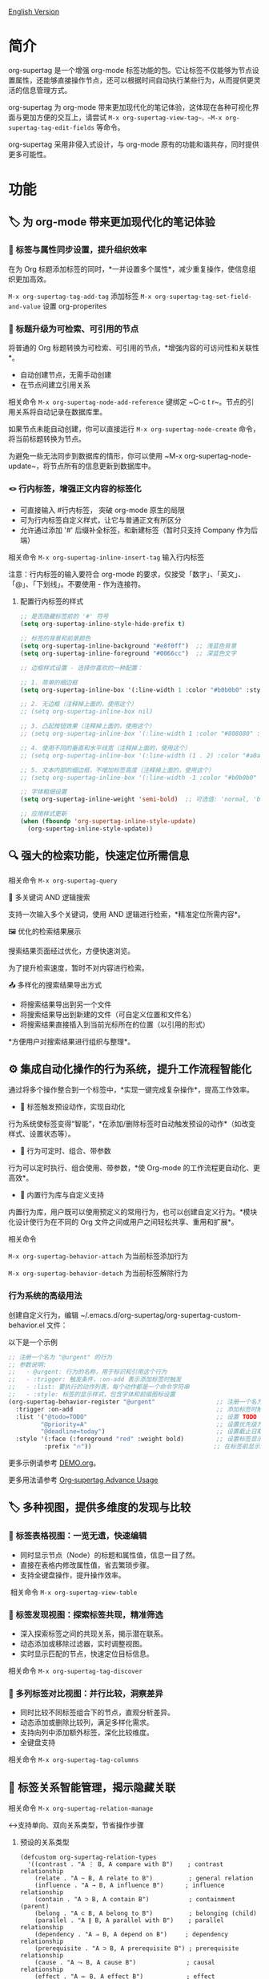 [[file:README.org][English Version]]

* 简介

org-supertag 是一个增强 org-mode 标签功能的包。它让标签不仅能够为节点设置属性，还能够直接操作节点，还可以根据时间自动执行某些行为，从而提供更灵活的信息管理方式。

org-supertag 为 org-mode 带来更加现代化的笔记体验，这体现在各种可视化界面与更加方便的交互上，请尝试 ~M-x org-supertag-view-tag~，~M-x org-supertag-tag-edit-fields~ 等命令。

org-supertag 采用非侵入式设计，与 org-mode 原有的功能和谐共存，同时提供更多可能性。

* 功能
** 🏷️ 为 org-mode 带来更加现代化的笔记体验
*** 🔖 标签与属性同步设置，提升组织效率
在为 Org 标题添加标签的同时，*一并设置多个属性*，减少重复操作，使信息组织更加高效。

[[./picture/figure4.gif]]

~M-x org-supertag-tag-add-tag~              添加标签
~M-x org-supertag-tag-set-field-and-value~  设置 org-properites 

*** 🧠 标题升级为可检索、可引用的节点
将普通的 Org 标题转换为可检索、可引用的节点，*增强内容的可访问性和关联性*。

- 自动创建节点，无需手动创建
- 在节点间建立引用关系

[[./picture/figure5.gif]]

相关命令 ~M-x org-supertag-node-add-reference~ 键绑定 ~C-c t r~。节点的引用关系将自动记录在数据库里。

如果节点未能自动创建，你可以直接运行 ~M-x org-supertag-node-create~ 命令，将当前标题转换为节点。

为避免一些无法同步到数据库的情形，你可以使用 ~M-x org-supertag-node-update~，将节点所有的信息更新到数据库中。

*** 🪢 行内标签，增强正文内容的标签化

[[./picture/figure11.gif]]

- 可直接输入 #行内标签， 突破 org-mode 原生的局限
- 可为行内标签自定义样式，让它与普通正文有所区分
- 允许通过添加 '#' 后缀补全标签，和新建标签（暂时只支持 Company 作为后端）

相关命令 ~M-x org-supertag-inline-insert-tag~ 输入行内标签

注意：行内标签的输入要符合 org-mode 的要求，仅接受「数字」、「英文」、「@」、「下划线」。不要使用 - 作为连接符。
**** 配置行内标签的样式
#+BEGIN_SRC emacs-lisp
;; 是否隐藏标签前的 '#' 符号
(setq org-supertag-inline-style-hide-prefix t)

;; 标签的背景和前景颜色
(setq org-supertag-inline-background "#e8f0ff")  ;; 浅蓝色背景
(setq org-supertag-inline-foreground "#0066cc")  ;; 深蓝色文字

;; 边框样式设置 - 选择你喜欢的一种配置：

;; 1. 简单的细边框
(setq org-supertag-inline-box '(:line-width 1 :color "#b0b0b0" :style nil))

;; 2. 无边框（注释掉上面的，使用这个）
;; (setq org-supertag-inline-box nil)

;; 3. 凸起按钮效果（注释掉上面的，使用这个）
;; (setq org-supertag-inline-box '(:line-width 1 :color "#808080" :style released-button))

;; 4. 使用不同的垂直和水平线宽（注释掉上面的，使用这个）
;; (setq org-supertag-inline-box '(:line-width (1 . 2) :color "#a0a0a0" :style nil))

;; 5. 文本内部的细边框，不增加标签高度（注释掉上面的，使用这个）
;; (setq org-supertag-inline-box '(:line-width -1 :color "#b0b0b0" :style nil))

;; 字体粗细设置
(setq org-supertag-inline-weight 'semi-bold)  ;; 可选值: 'normal, 'bold, 'semi-bold

;; 应用样式更新
(when (fboundp 'org-supertag-inline-style-update)
  (org-supertag-inline-style-update))
#+END_SRC


** 🔍 强大的检索功能，快速定位所需信息
相关命令 ~M-x org-supertag-query~
**** 🔎 多关键词 AND 逻辑搜索
支持一次输入多个关键词，使用 AND 逻辑进行检索，*精准定位所需内容*。

[[./picture/figure8.gif]]

**** 🖼️ 优化的检索结果展示
搜索结果页面经过优化，方便快速浏览。

为了提升检索速度，暂时不对内容进行检索。

**** 📤 多样化的搜索结果导出方式
- 将搜索结果导出到另一个文件
- 将搜索结果导出到新建的文件（可自定义位置和文件名）
- 将搜索结果直接插入到当前光标所在的位置（以引用的形式）

[[./picture/figure9.gif]] 

  
*方便用户对搜索结果进行组织与整理*。

** ⚙️ 集成自动化操作的行为系统，提升工作流程智能化

通过将多个操作整合到一个标签中，*实现一键完成复杂操作*，提高工作效率。

[[./picture/figure6.gif]]

- 🚀 标签触发预设动作，实现自动化
行为系统使标签变得“智能”，*在添加/删除标签时自动触发预设的动作*（如改变样式、设置状态等）。

- 🧩 行为可定时、组合、带参数
行为可以定时执行、组合使用、带参数，*使 Org-mode 的工作流程更自动化、更高效*。

- 🧱 内置行为库与自定义支持
内置行为库，用户既可以使用预定义的常用行为，也可以创建自定义行为。*模块化设计使行为在不同的 Org 文件之间或用户之间轻松共享、重用和扩展*。

相关命令

~M-x org-supertag-behavior-attach~ 为当前标签添加行为

~M-x org-supertag-behavior-detach~ 为当前标签解除行为

*** 行为系统的高级用法
创建自定义行为，编辑 ~/.emacs.d/org-supertag/org-supertag-custom-behavior.el 文件：

以下是一个示例

#+begin_src emacs-lisp
;; 注册一个名为 "@urgent" 的行为
;; 参数说明:
;;   - @urgent: 行为的名称，用于标识和引用这个行为
;;   - :trigger: 触发条件，:on-add 表示添加标签时触发
;;   - :list: 要执行的动作列表，每个动作都是一个命令字符串
;;   - :style: 标签的显示样式，包含字体和前缀图标设置
(org-supertag-behavior-register "@urgent"                 ;; 注册一个名为 "@urgent" 的行为
  :trigger :on-add                                        ;; 添加标签时触发
  :list '("@todo=TODO"                                    ;; 设置 TODO 状态
         "@priority=A"                                    ;; 设置优先级为 A
         "@deadline=today")                               ;; 设置截止日期为今天
  :style '(:face (:foreground "red" :weight bold)         ;; 设置标签显示为红色加粗
          :prefix "🔥"))                                  ;; 在标签前显示火焰图标
#+end_src

更多示例请参考 [[./DEMO.org][DEMO.org]]。

更多用法请参考 [[https://github.com/yibie/org-supertag/wiki/Advance-Usage-%E2%80%90-Behavior-System-Guide][Org‐supertag Advance Usage]]


** 🏷️ 多种视图，提供多维度的发现与比较
*** 🔖 标签表格视图：一览无遗，快速编辑
- ​同时显示节点（Node）的标题和属性值，信息一目了然。​
- 直接在表格内修改属性值，省去繁琐步骤。​
- 支持全键盘操作，提升操作效率。​

[[./picture/figure12.gif]]
​
相关命令 ~M-x org-supertag-view-table~

*** 🧲 标签发现视图：探索标签共现，精准筛选
- ​深入探索标签之间的共现关系，揭示潜在联系。​
- 动态添加或移除过滤器，实时调整视图。​
- ​实时显示匹配的节点，快速定位目标信息。​

[[./picture/figure7.gif]]

相关命令 ~M-x org-supertag-tag-discover~

*** 🧩 多列标签对比视图：并行比较，洞察差异
- ​同时比较不同标签组合下的节点，直观分析差异。​
- ​动态添加或删除比较列，满足多样化需求。​
- 支持向列中添加额外标签，深化比较维度。​
- ​全键盘支持​

[[./picture/figure15.gif]]

相关命令 ~M-x org-supertag-tag-columns~

** 🧩 标签关系智能管理，揭示隐藏关联
相关命令 ~M-x org-supertag-relation-manage~
**** ↔️支持单向、双向关系类型，节省操作步骤
***** 预设的关系类型

#+begin_src 
(defcustom org-supertag-relation-types
  '((contrast . "A ⋮ B, A compare with B")    ; contrast relationship
    (relate . "A ~ B, A relate to B")          ; general relation
    (influence . "A → B, A influence B")      ; influence relationship
    (contain . "A ⊃ B, A contain B")           ; containment (parent)
    (belong . "A ⊂ B, A belong to B")          ; belonging (child)
    (parallel . "A ∥ B, A parallel with B")    ; parallel relationship
    (dependency . "A ⇒ B, A depend on B")     ; dependency relationship
    (prerequisite . "A ⊃ B, A prerequisite B") ; prerequisite relationship
    (cause . "A ⤳ B, A cause B")              ; causal relationship
    (effect . "A ⤝ B, A effect B")            ; effect relationship
    (cooccurrence . "A ⋈ B, A co-occur with B")) ; co-occurrence relationship
  "Predefined relation types.
Each relation type contains a symbol and a description text."
  :type '(alist :key-type symbol :value-type string)
  :group 'org-supertag-relation)
#+end_src

当应用双向关系时，会自动在对应的两个标签里设置关系。比如：

有这两个标签 #气候变化 和 #冰川融化，想表达它们之间的因果关系。

#+begin_src 
;; 通过关系管理界面选择
(org-supertag-relation-manage) ;; 打开关系管理界面
;; 选择"气候变化"标签
;; 点击[Select]按钮选择"冰川融化"标签
;; 在关系类型提示中选择"cause - A ⤳ B, A cause B"
;; 系统会自动创建：
;; 1. 气候变化 cause 冰川融化
;; 2. 冰川融化 effect 气候变化
#+end_src

***** 关系类型自定义：

#+begin_src 
;; 自定义关系类型
(setq org-supertag-relation-types
      '((contrast . "A ⋮ B, A compare with B") 
        (relate . "A ~ B, A relate to B")   
        (influence . "A → B, A influence B") 
        (contain . "A ⊃ B, A contain B")  
        (belong . "A ⊂ B, A belong to B")   
        (parallel . "A ∥ B, A parallel with B") 
        (dependency . "A ⇒ B, A depend on B") 
        (prerequisite . "A ⊃ B, A prerequisite B") 
        (cause . "A ⤳ B, A cause B")    
        (effect . "A ⤝ B, A effect B")
        (cooccurrence . "A ⋈ B, A co-occur with B")
        ;; 添加自定义类型
        (is-part-of . "A ◐ B, A is part of B")
        (leads-to . "A ⟿ B, A leads to B")))

;; 自定义互补关系对
(setq org-supertag-relation-complementary-pairs
      '((contain . belong)
        (cause . effect)
        (dependency . prerequisite)
        ;; 添加自定义互补关系
        (is-part-of . contains-part)))
#+end_src

**** 🧬 自动记录标签间的共现关系
当不同标签出现在同一个对象上，这些标签之间存在「共同出现」的关系，简称「共现关系」。

*org-supertag 自动识别标签之间的共现关系*，帮助用户理解标签间的关系，简化标签关系的操作。

它将在 Tag Discovery 面板里显示，当点击前面的 [+]，就会添加多一层过滤：

[[./picture/figure13.png]]

**** 📊 实时统计分析与更新
对标签的共现和互信息进行统计分析，*在添加或删除标签时实时更新关系*，确保信息的准确性。

根据上下文，*智能推荐相关标签*，提升标签管理的便捷性。

[[./picture/figure14.gif]]  

相关命令 ~M-x org-supertag-sim-auto-tag-node~ 

** 🔄 自动同步，减少手动维护

- *自动同步*转换为节点的 Org 标题的位置和变化，减少手动操作。
- 自动同步将检查节点的增加、修改、移动、删除的情况，*自动化维护数据库*。
- 提供同步所有节点的手动命令，*确保数据的一致性*。
  
[[./picture/figure7.gif]]

如果有的节点需要同步，但未能自动同步，你可以直接运行 ~M-x org-supertag-sync-force-all~ 命令，将所有节点的信息同步到数据库。

** 🖥️ 隐形的人工智能
在 org-supertag 部分功能中，使用了 AI/NLP 作为后端，提供更多维度的标签表现，以及降低操作的压力。由于 AI/NLP 只是作为后端，因此用户只需要调用对应的命令即可，在日常使用中不会感受到 AI/NLP 的存在。

在 org-supertag 中，将人工智能视为支持性的功能，不会作为直接的前台功能，让人陷入对话的漩涡中（同时也是为了避免重复实现，因为 Emacs 已经有大量助理类 AI 工具，比如 gptel、chatgpt-shell、Ellama、Ollama-buddy......

当前使用了 AI/NLP 支持的命令：

~M-x org-supertag-sim-auto-tag-node~ 该命令将分析当前的 Node 里的所有内容（标题和内容），自动提供几个标签建议。

ATTENTION：AI 功能需要安装依赖，安装方法已经在「基本安装」一节里说明。
*** 进一步解释
org-supertag 的人工智能功能架构：

- 后端是 Ollama
- 通信框架是 epc
- 大模型是 hf.co/unsloth/gemma-3-4b-it-GGUF:latest

~org-supertag-sim-auto-tag-node~ 的标签建议，由 ~tag_generator.py~ 提供，如对标签建议效果不满意，可以直接到文件里修改 Prompt。

* 基本安装

#+begin_src emacs-lisp
(use-package org-supertag
  :straight (:host github :repo "yibie/org-supertag")
  :after org
  :config
  (org-supertag-setup))

(setq org-supertag-sync-directories '("~/Documents/notes/")) ;; 配置同步文件夹
#+end_src

*org-supertag 需要一些 Python 依赖，包括 `torch`, `sentence-transformers`, `epc` 和 `ollama` 等*:

- 使用自动化脚本安装依赖
  
#+begin_src 
cd /path/to/org-supertag

sh ./setup_venv.sh
#+end_src

* 使用建议
** 行内标签（#tag）与普通标签（:#tag:）混用
普通标签，适合分类。比如 :project:, :issue: 等。

行内标签，适合直接使用语义。 比如 #org_supertag。

比如这样子：

#+begin_src
* org-supertag :#project:
#org_supertag is a #emacs package based on #org_mode.
#+end_src

这样子，你的文档将非常具有可读性，也提供了丰富的关联性，这让你探索、检索自己的笔记或文档时， 有着非常高的效率，和使用过程中的获得感。

* FAQ
** 什么是 Node？什么是 Field？为什么要和 org-headline、org-properties 区分？
Node 代表着被 org-supertag 转化之后的 org-headline，表明已经被 org-supertag 记录，可以被它操作。

从概念上看，Node 相当于一般笔记软件里的笔记块，它包括：一个带着 ID 的 org-headline + org-headline 以下所包含的内容。

当 org-supertag 操作 Node 的时候，实际上是对整个笔记块进行操作，举个例子：M-x org-supertag-node-delete，将直接删除整个 Node，清理数据库里记录的 ID、Node 与 Node 之间的引用关系，与 Tag 的 Link 关系等等，清理相关的 Field Value。

Field 略等于 org-properties，和 Node 一样，它代表着被 org-supertag 所转化、所记录的 org-properites。

这种概念上的区分，是为了让用户清晰的知道笔记状态，是否已经记录到数据库。

** 为什么要为标签设置「共现关系」？
当一个标签，与另外一个标签，应用到同一个 Node 上，那么它们之间就存在一种关系，叫「共现」。

「共现」关系是所有标签关系中，最为基础的关系。但它有什么用？

1. 当你在「标签发现视图」时，可以通过共现标签，层层过滤
2. 当你管理「标签关系」时，可以通过「共现关系」，快速找到背后存在关系的标签
3. ......

我觉得「共同出现」是世界上最美妙的一种现象。这让我们在添加标签的时候，自动获得有意义的联系。

* Changelog
详细见 [[./CHANGELOG.org][CHANGELOG]]

- 2025-04-05 3.0.0 release
  - 新增 AI 后端，提供标签自动建议
  - 新增双向标签关系管理
  - 新增表格视图
  - 重构同步机制
  - 更新 README 文档

- 2025-01-13 2.0.0 release
  - 新增行为调度系统
  - 新增行为模板变量
  - 新增自动同步系统
  - 以及诸多改进

- 2024-12-31 1.0.0 release
  - feat behavior-system: 完整的行为系统实现，形成自动工作流
    - 三层行为架构（基础/派生/组合）
    - 完整的触发器系统
    - 丰富的行为库函数ß
    - 样式系统支持
  - docs: 提供交互式演示文档 DEMO.org 
  - refactor: 核心重构
    - 优化数据结构
    - 改进错误处理
    - 提升性能表现

- 2024-12-20 0.0.2 release
  - fix org-supertag-remove: 修复移除标签不生效的问题
  - fix org-supertag-tag-add-tag: 修复添加标签时，可添加重复标签到 org-headline 的问题
  - feat org-supertag-tag-edit-preset: 编辑预设标签
  - feat org-supertag-query-in-buffer: 在当前 buffer 中查询
  - feat org-supertag-query-in-files: 在指定文件中查询，可以指定多个文件
- 2024-12-19 0.0.1 release

* 未来计划

- ✅能够提供更多查询的范围，比如针对一个文件或多个文件的查询
- ✅初步实现一个命令系统，让标签自动触发命令，比如节点添加了名为 Task 的标签时，它会自动设置为 TODO，并自动设置优先级为 A，以及自动将节点的背景色改为黄色
- ✅实现一个任务调度系统，让多个节点组合起来，完成一系列的任务，比如自动设置晚上 9 点进行每日回顾，并自动将回顾结果插入到回顾节点中（实验性功能，未必会实现）
- ✅与 AI 结合，不同的标签关联不同的 Prompt，比如当节点被标记为 "任务" 时，自动触发 AI 命令，令该节点自动生成一个任务列表
- ✅像 Tana 那样，提供更多视图（实验性功能，未必会实现）

* Acknowledgments

org-supertag 深深受到 Tana 的影响，尤其是它将「节点视为标签的操作对象」的核心概念，带来很多启发。

org-supertag 也同时深受 ekg 和 org-node 的影响：
- [[https://github.com/ahyatt/ekg/commits/develop/][ekg]] 是我眼中第一个以标签为中心的笔记工具，我曾经用它记了很多天的日记
- [[https://github.com/meedstrom/org-node][org-node]] 对 org-mode 文件的解析和哈希表的应用，深深影响了 org-supertag 的基础工作机制

* 贡献

欢迎贡献！请查看[[file:.github/CONTRIBUTING.org][贡献指南]]。
